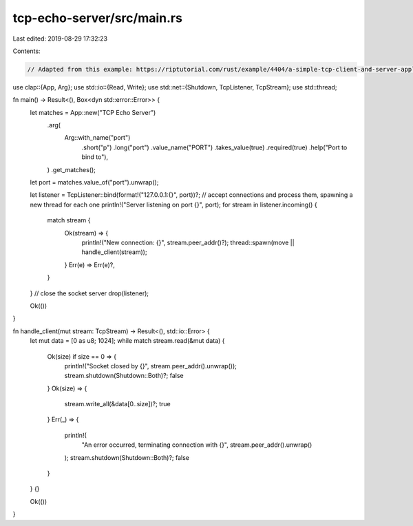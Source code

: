 tcp-echo-server/src/main.rs
===========================

Last edited: 2019-08-29 17:32:23

Contents:

.. code-block:: rs

    // Adapted from this example: https://riptutorial.com/rust/example/4404/a-simple-tcp-client-and-server-application--echo

use clap::{App, Arg};
use std::io::{Read, Write};
use std::net::{Shutdown, TcpListener, TcpStream};
use std::thread;

fn main() -> Result<(), Box<dyn std::error::Error>> {
    let matches = App::new("TCP Echo Server")
        .arg(
            Arg::with_name("port")
                .short("p")
                .long("port")
                .value_name("PORT")
                .takes_value(true)
                .required(true)
                .help("Port to bind to"),
        )
        .get_matches();

    let port = matches.value_of("port").unwrap();

    let listener = TcpListener::bind(format!("127.0.0.1:{}", port))?;
    // accept connections and process them, spawning a new thread for each one
    println!("Server listening on port {}", port);
    for stream in listener.incoming() {
        match stream {
            Ok(stream) => {
                println!("New connection: {}", stream.peer_addr()?);
                thread::spawn(move || handle_client(stream));
            }
            Err(e) => Err(e)?,
        }
    }
    // close the socket server
    drop(listener);

    Ok(())
}

fn handle_client(mut stream: TcpStream) -> Result<(), std::io::Error> {
    let mut data = [0 as u8; 1024];
    while match stream.read(&mut data) {
        Ok(size) if size == 0 => {
            println!("Socket closed by {}", stream.peer_addr().unwrap());
            stream.shutdown(Shutdown::Both)?;
            false
        }
        Ok(size) => {
            stream.write_all(&data[0..size])?;
            true
        }
        Err(_) => {
            println!(
                "An error occurred, terminating connection with {}",
                stream.peer_addr().unwrap()
            );
            stream.shutdown(Shutdown::Both)?;
            false
        }
    } {}

    Ok(())
}


